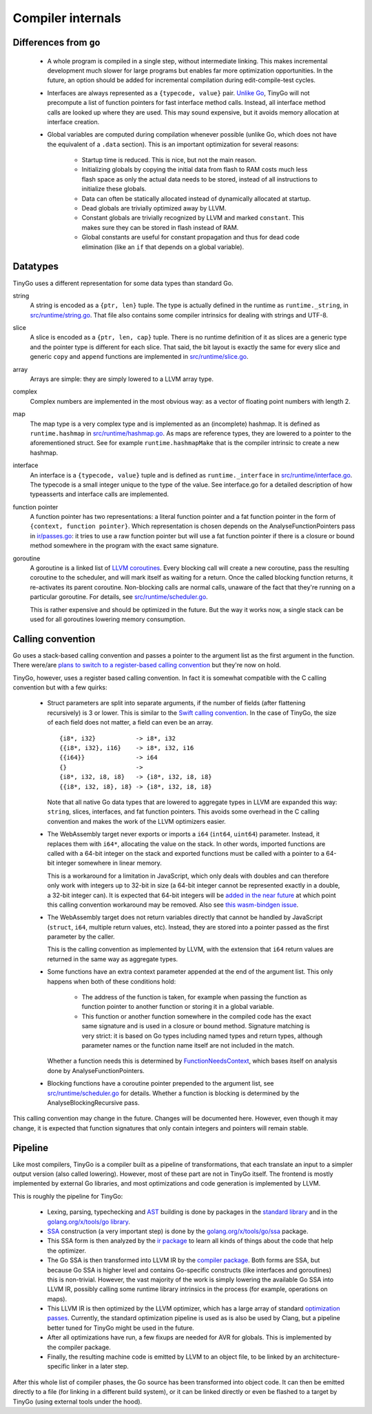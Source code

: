 .. _internals:


Compiler internals
==================


Differences from ``go``
-----------------------

  * A whole program is compiled in a single step, without intermediate linking.
    This makes incremental development much slower for large programs but
    enables far more optimization opportunities. In the future, an option should
    be added for incremental compilation during edit-compile-test cycles.
  * Interfaces are always represented as a ``{typecode, value}`` pair. `Unlike
    Go <https://research.swtch.com/interfaces>`_, TinyGo will not precompute a
    list of function pointers for fast interface method calls. Instead, all
    interface method calls are looked up where they are used. This may sound
    expensive, but it avoids memory allocation at interface creation.
  * Global variables are computed during compilation whenever possible (unlike
    Go, which does not have the equivalent of a ``.data`` section). This is an
    important optimization for several reasons:
      * Startup time is reduced. This is nice, but not the main reason.
      * Initializing globals by copying the initial data from flash to RAM costs
        much less flash space as only the actual data needs to be stored,
        instead of all instructions to initialize these globals.
      * Data can often be statically allocated instead of dynamically allocated
        at startup.
      * Dead globals are trivially optimized away by LLVM.
      * Constant globals are trivially recognized by LLVM and marked
        ``constant``. This makes sure they can be stored in flash instead of
        RAM.
      * Global constants are useful for constant propagation and thus for dead
        code elimination (like an ``if`` that depends on a global variable).


Datatypes
---------

TinyGo uses a different representation for some data types than standard Go.

string
    A string is encoded as a ``{ptr, len}`` tuple. The type is actually defined
    in the runtime as ``runtime._string``, in `src/runtime/string.go
    <https://github.com/aykevl/tinygo/blob/master/src/runtime/string.go>`_. That
    file also contains some compiler intrinsics for dealing with strings and
    UTF-8.

slice
    A slice is encoded as a ``{ptr, len, cap}`` tuple. There is no runtime
    definition of it as slices are a generic type and the pointer type is
    different for each slice. That said, the bit layout is exactly the same for
    every slice and generic ``copy`` and ``append`` functions are implemented in
    `src/runtime/slice.go
    <https://github.com/aykevl/tinygo/blob/master/src/runtime/slice.go>`_.

array
    Arrays are simple: they are simply lowered to a LLVM array type.

complex
    Complex numbers are implemented in the most obvious way: as a vector of
    floating point numbers with length 2.

map
    The map type is a very complex type and is implemented as an (incomplete)
    hashmap. It is defined as ``runtime.hashmap`` in `src/runtime/hashmap.go
    <https://github.com/aykevl/tinygo/blob/master/src/runtime/hashmap.go>`_. As
    maps are reference types, they are lowered to a pointer to the
    aforementioned struct. See for example ``runtime.hashmapMake`` that is the
    compiler intrinsic to create a new hashmap.

interface
    An interface is a ``{typecode, value}`` tuple and is defined as
    ``runtime._interface`` in `src/runtime/interface.go
    <https://github.com/aykevl/tinygo/blob/master/src/runtime/interface.go>`_.
    The typecode is a small integer unique to the type of the value. See
    interface.go for a detailed description of how typeasserts and interface
    calls are implemented.

function pointer
    A function pointer has two representations: a literal function pointer and a
    fat function pointer in the form of ``{context, function pointer}``. Which
    representation is chosen depends on the AnalyseFunctionPointers pass in
    `ir/passes.go <https://github.com/aykevl/tinygo/blob/master/ir/passes.go>`_:
    it tries to use a raw function pointer but will use a fat function pointer
    if there is a closure or bound method somewhere in the program with the
    exact same signature.

goroutine
    A goroutine is a linked list of `LLVM coroutines
    <https://llvm.org/docs/Coroutines.html>`_. Every blocking call will create a
    new coroutine, pass the resulting coroutine to the scheduler, and will mark
    itself as waiting for a return. Once the called blocking function returns,
    it re-activates its parent coroutine. Non-blocking calls are normal calls,
    unaware of the fact that they're running on a particular goroutine. For
    details, see `src/runtime/scheduler.go
    <https://github.com/aykevl/tinygo/blob/master/src/runtime/scheduler.go>`_.

    This is rather expensive and should be optimized in the future. But the way
    it works now, a single stack can be used for all goroutines lowering memory
    consumption.


Calling convention
------------------

Go uses a stack-based calling convention and passes a pointer to the argument
list as the first argument in the function. There were/are `plans to switch to a
register-based calling convention <https://github.com/golang/go/issues/18597>`_
but they're now on hold.

.. highlight:: llvm

TinyGo, however, uses a register based calling convention. In fact it is
somewhat compatible with the C calling convention but with a few quirks:

  * Struct parameters are split into separate arguments, if the number of fields
    (after flattening recursively) is 3 or lower. This is similar to the `Swift
    calling convention
    <https://github.com/apple/swift/blob/master/docs/CallingConvention.rst#physical-conventions>`_.
    In the case of TinyGo, the size of each field does not matter, a field can
    even be an array. ::

      {i8*, i32}           -> i8*, i32
      {{i8*, i32}, i16}    -> i8*, i32, i16
      {{i64}}              -> i64
      {}                   ->
      {i8*, i32, i8, i8}   -> {i8*, i32, i8, i8}
      {{i8*, i32, i8}, i8} -> {i8*, i32, i8, i8}

    Note that all native Go data types that are lowered to aggregate types in
    LLVM are expanded this way: ``string``, slices, interfaces, and fat function
    pointers. This avoids some overhead in the C calling convention and makes
    the work of the LLVM optimizers easier.

  * The WebAssembly target never exports or imports a ``i64`` (``int64``,
    ``uint64``) parameter. Instead, it replaces them with ``i64*``, allocating
    the value on the stack. In other words, imported functions are called with a
    64-bit integer on the stack and exported functions must be called with a
    pointer to a 64-bit integer somewhere in linear memory.

    This is a workaround for a limitation in JavaScript, which only deals with
    doubles and can therefore only work with integers up to 32-bit in size (a
    64-bit integer cannot be represented exactly in a double, a 32-bit integer
    can). It is expected that 64-bit integers will be `added in the near future
    <https://github.com/WebAssembly/design/issues/1172>`_ at which point this
    calling convention workaround may be removed. Also see `this wasm-bindgen
    issue <https://github.com/rustwasm/wasm-bindgen/issues/35>`_.

  * The WebAssembly target does not return variables directly that cannot be
    handled by JavaScript (``struct``, ``i64``, multiple return values, etc).
    Instead, they are stored into a pointer passed as the first parameter by the
    caller.

    This is the calling convention as implemented by LLVM, with the extension
    that ``i64`` return values are returned in the same way as aggregate types.

  * Some functions have an extra context parameter appended at the end of the
    argument list. This only happens when both of these conditions hold:

      * The address of the function is taken, for example when passing the
        function as function pointer to another function or storing it in a
        global variable.

      * This function or another function somewhere in the compiled code has the
        exact same signature and is used in a closure or bound method. Signature
        matching is very strict: it is based on Go types including named types
        and return types, although parameter names or the function name itself
        are not included in the match.

    Whether a function needs this is determined by `FunctionNeedsContext
    <https://godoc.org/github.com/aykevl/tinygo/ir#Program.FunctionNeedsContext>`_,
    which bases itself on analysis done by AnalyseFunctionPointers.

  * Blocking functions have a coroutine pointer prepended to the argument list,
    see `src/runtime/scheduler.go
    <https://github.com/aykevl/tinygo/blob/master/src/runtime/scheduler.go>`_
    for details. Whether a function is blocking is determined by the
    AnalyseBlockingRecursive pass.

This calling convention may change in the future. Changes will be documented
here. However, even though it may change, it is expected that function
signatures that only contain integers and pointers will remain stable.


Pipeline
--------

Like most compilers, TinyGo is a compiler built as a pipeline of
transformations, that each translate an input to a simpler output version (also
called lowering). However, most of these part are not in TinyGo itself. The
frontend is mostly implemented by external Go libraries, and most optimizations
and code generation is implemented by LLVM.

This is roughly the pipeline for TinyGo:

  * Lexing, parsing, typechecking and `AST
    <https://en.wikipedia.org/wiki/Abstract_syntax_tree>`_ building is done by
    packages in the `standard library <https://godoc.org/go>`_ and in the
    `golang.org/x/tools/go library <https://godoc.org/golang.org/x/tools/go>`_.
  * `SSA <https://en.wikipedia.org/wiki/Static_single_assignment_form>`_
    construction (a very important step) is done by the
    `golang.org/x/tools/go/ssa <https://godoc.org/golang.org/x/tools/go/ssa>`_
    package.
  * This SSA form is then analyzed by the `ir package
    <https://godoc.org/github.com/aykevl/tinygo/ir>`_ to learn all kinds of
    things about the code that help the optimizer.
  * The Go SSA is then transformed into LLVM IR by the `compiler package
    <https://godoc.org/github.com/aykevl/tinygo/compiler>`_. Both forms are SSA,
    but because Go SSA is higher level and contains Go-specific constructs (like
    interfaces and goroutines) this is non-trivial. However, the vast majority
    of the work is simply lowering the available Go SSA into LLVM IR, possibly
    calling some runtime library intrinsics in the process (for example,
    operations on maps).
  * This LLVM IR is then optimized by the LLVM optimizer, which has a large
    array of standard `optimization passes
    <https://llvm.org/docs/Passes.html>`_. Currently, the standard optimization
    pipeline is used as is also be used by Clang, but a pipeline better tuned
    for TinyGo might be used in the future.
  * After all optimizations have run, a few fixups are needed for AVR for
    globals. This is implemented by the compiler package.
  * Finally, the resulting machine code is emitted by LLVM to an object file, to
    be linked by an architecture-specific linker in a later step.

After this whole list of compiler phases, the Go source has been transformed
into object code. It can then be emitted directly to a file (for linking in a
different build system), or it can be linked directly or even be flashed to a
target by TinyGo (using external tools under the hood).
